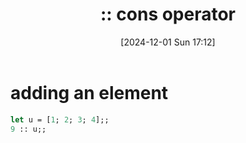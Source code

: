 :PROPERTIES:
:ID:       78e16841-d17f-45bd-a491-c1711423fdc1
:END:
#+title: :: cons operator
#+date: [2024-12-01 Sun 17:12]
#+startup: overview

* adding an element
#+begin_src ocaml
let u = [1; 2; 3; 4];;
9 :: u;;
#+end_src

#+RESULTS:
| 9 | 1 | 2 | 3 | 4 |
